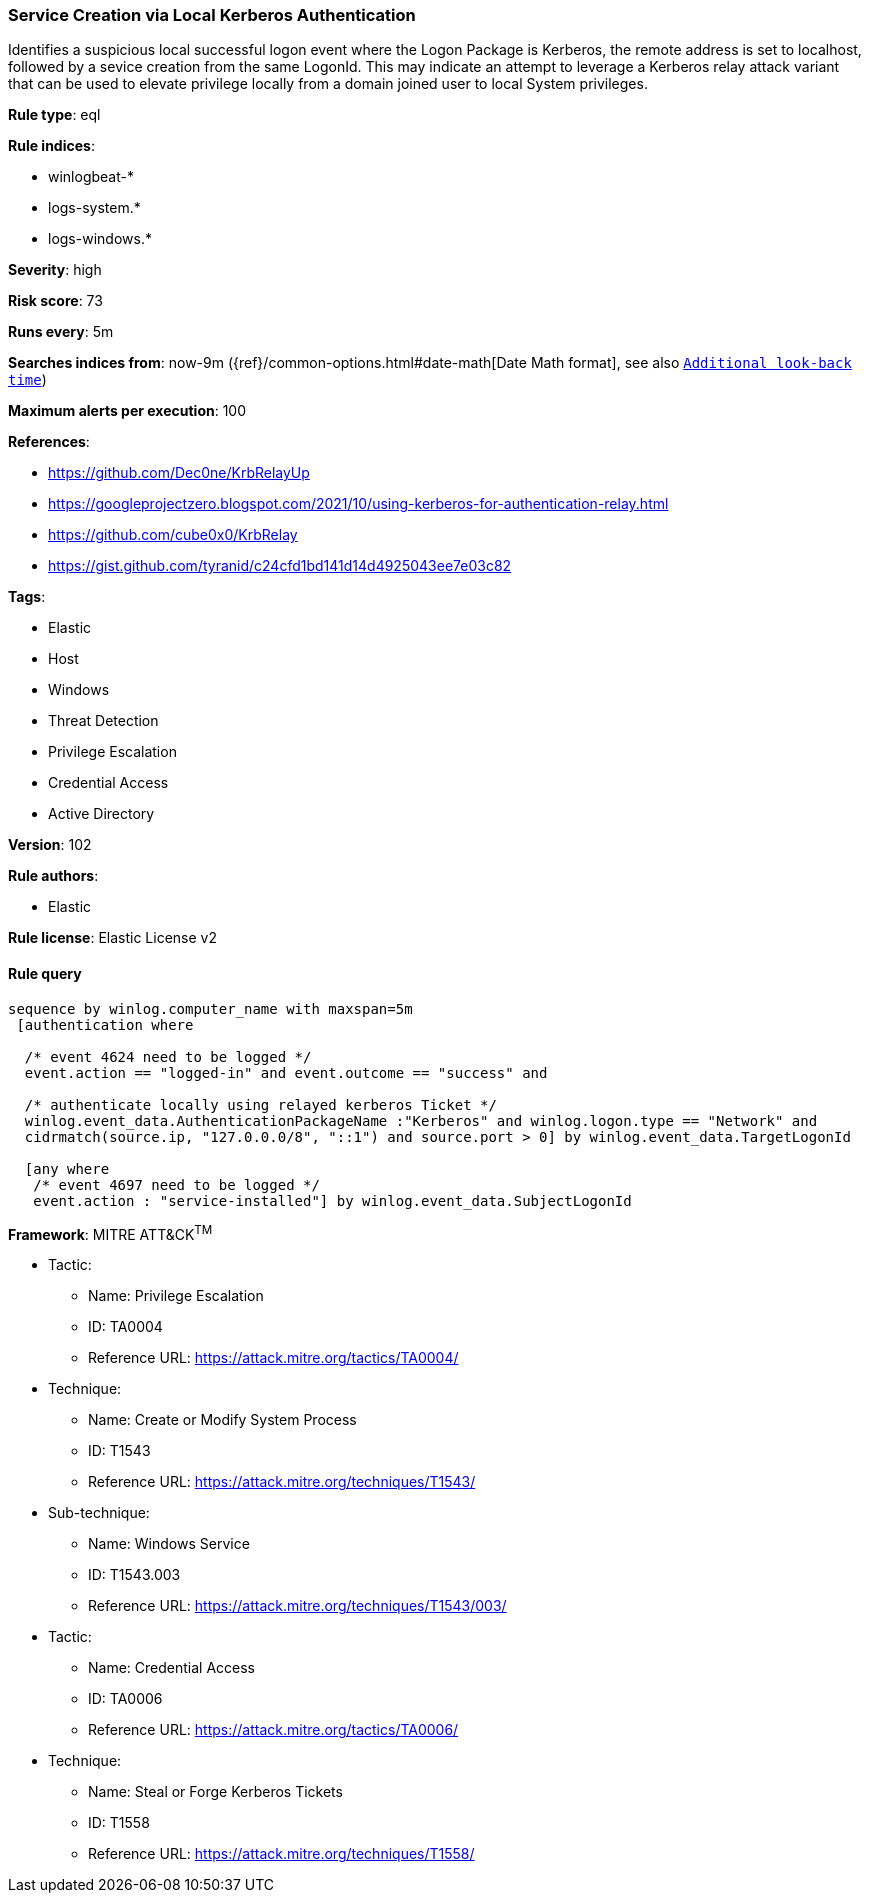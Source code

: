 [[prebuilt-rule-8-7-1-service-creation-via-local-kerberos-authentication]]
=== Service Creation via Local Kerberos Authentication

Identifies a suspicious local successful logon event where the Logon Package is Kerberos, the remote address is set to localhost, followed by a sevice creation from the same LogonId. This may indicate an attempt to leverage a Kerberos relay attack variant that can be used to elevate privilege locally from a domain joined user to local System privileges.

*Rule type*: eql

*Rule indices*: 

* winlogbeat-*
* logs-system.*
* logs-windows.*

*Severity*: high

*Risk score*: 73

*Runs every*: 5m

*Searches indices from*: now-9m ({ref}/common-options.html#date-math[Date Math format], see also <<rule-schedule, `Additional look-back time`>>)

*Maximum alerts per execution*: 100

*References*: 

* https://github.com/Dec0ne/KrbRelayUp
* https://googleprojectzero.blogspot.com/2021/10/using-kerberos-for-authentication-relay.html
* https://github.com/cube0x0/KrbRelay
* https://gist.github.com/tyranid/c24cfd1bd141d14d4925043ee7e03c82

*Tags*: 

* Elastic
* Host
* Windows
* Threat Detection
* Privilege Escalation
* Credential Access
* Active Directory

*Version*: 102

*Rule authors*: 

* Elastic

*Rule license*: Elastic License v2


==== Rule query


[source, js]
----------------------------------
sequence by winlog.computer_name with maxspan=5m
 [authentication where

  /* event 4624 need to be logged */
  event.action == "logged-in" and event.outcome == "success" and

  /* authenticate locally using relayed kerberos Ticket */
  winlog.event_data.AuthenticationPackageName :"Kerberos" and winlog.logon.type == "Network" and
  cidrmatch(source.ip, "127.0.0.0/8", "::1") and source.port > 0] by winlog.event_data.TargetLogonId

  [any where
   /* event 4697 need to be logged */
   event.action : "service-installed"] by winlog.event_data.SubjectLogonId

----------------------------------

*Framework*: MITRE ATT&CK^TM^

* Tactic:
** Name: Privilege Escalation
** ID: TA0004
** Reference URL: https://attack.mitre.org/tactics/TA0004/
* Technique:
** Name: Create or Modify System Process
** ID: T1543
** Reference URL: https://attack.mitre.org/techniques/T1543/
* Sub-technique:
** Name: Windows Service
** ID: T1543.003
** Reference URL: https://attack.mitre.org/techniques/T1543/003/
* Tactic:
** Name: Credential Access
** ID: TA0006
** Reference URL: https://attack.mitre.org/tactics/TA0006/
* Technique:
** Name: Steal or Forge Kerberos Tickets
** ID: T1558
** Reference URL: https://attack.mitre.org/techniques/T1558/
